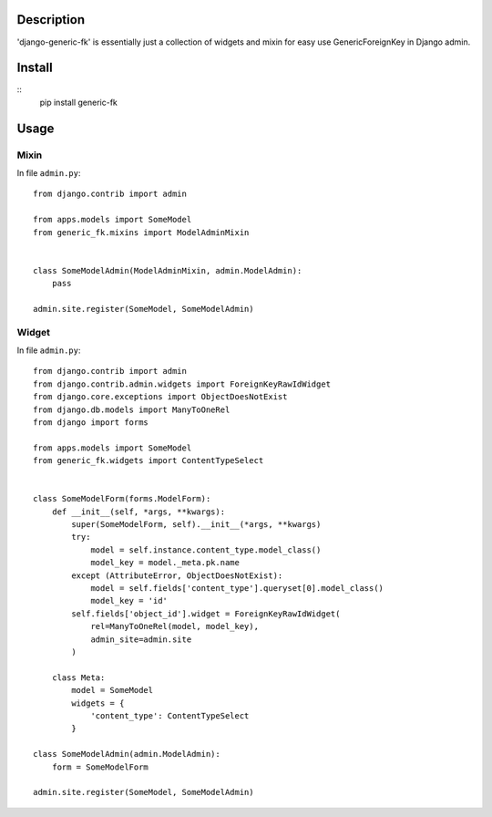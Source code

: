 Description
===========

'django-generic-fk' is essentially just a collection of widgets and mixin for easy use GenericForeignKey in Django admin.

Install
=======

::
    pip install generic-fk

Usage
=====

Mixin
-----

In file ``admin.py``::

         from django.contrib import admin

         from apps.models import SomeModel
         from generic_fk.mixins import ModelAdminMixin


         class SomeModelAdmin(ModelAdminMixin, admin.ModelAdmin):
             pass

         admin.site.register(SomeModel, SomeModelAdmin)

Widget
------

In file ``admin.py``::

         from django.contrib import admin
         from django.contrib.admin.widgets import ForeignKeyRawIdWidget
         from django.core.exceptions import ObjectDoesNotExist
         from django.db.models import ManyToOneRel
         from django import forms

         from apps.models import SomeModel
         from generic_fk.widgets import ContentTypeSelect


         class SomeModelForm(forms.ModelForm):
             def __init__(self, *args, **kwargs):
                 super(SomeModelForm, self).__init__(*args, **kwargs)
                 try:
                     model = self.instance.content_type.model_class()
                     model_key = model._meta.pk.name
                 except (AttributeError, ObjectDoesNotExist):
                     model = self.fields['content_type'].queryset[0].model_class()
                     model_key = 'id'
                 self.fields['object_id'].widget = ForeignKeyRawIdWidget(
                     rel=ManyToOneRel(model, model_key),
                     admin_site=admin.site
                 )

             class Meta:
                 model = SomeModel
                 widgets = {
                     'content_type': ContentTypeSelect
                 }

         class SomeModelAdmin(admin.ModelAdmin):
             form = SomeModelForm

         admin.site.register(SomeModel, SomeModelAdmin)
